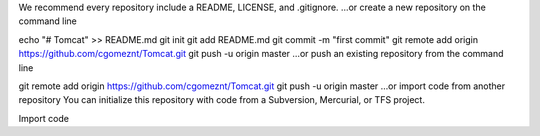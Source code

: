 We recommend every repository include a README, LICENSE, and .gitignore.
…or create a new repository on the command line

echo "# Tomcat" >> README.md
git init
git add README.md
git commit -m "first commit"
git remote add origin https://github.com/cgomeznt/Tomcat.git
git push -u origin master
…or push an existing repository from the command line

git remote add origin https://github.com/cgomeznt/Tomcat.git
git push -u origin master
…or import code from another repository
You can initialize this repository with code from a Subversion, Mercurial, or TFS project.

Import code

